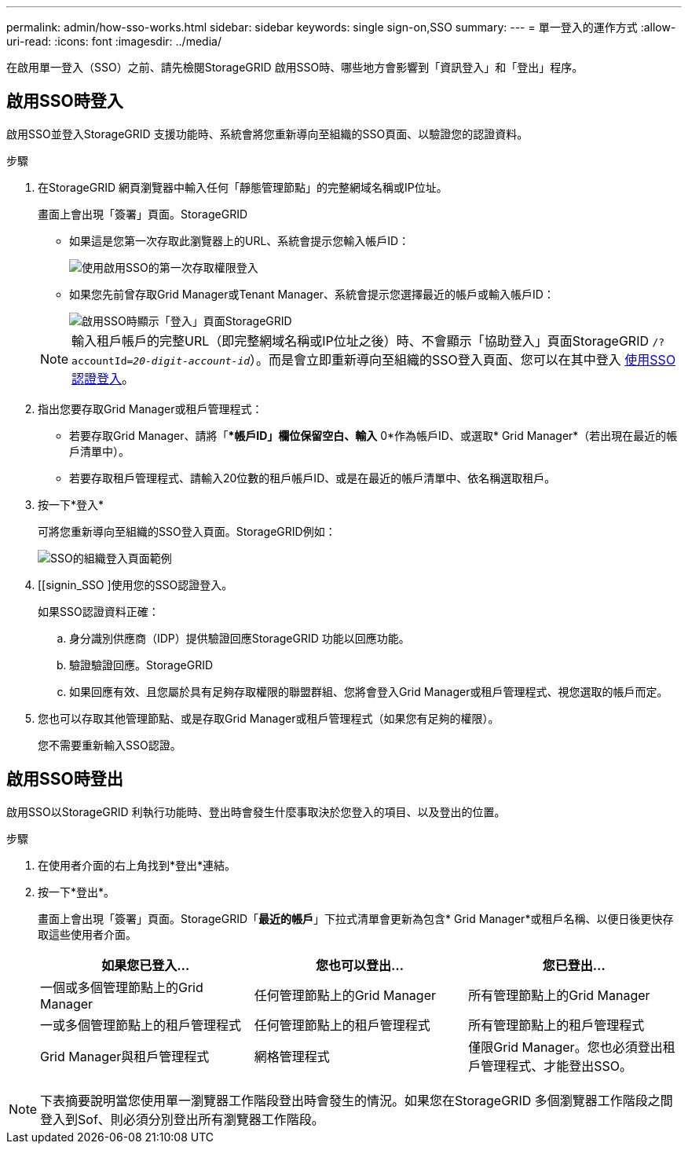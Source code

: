 ---
permalink: admin/how-sso-works.html 
sidebar: sidebar 
keywords: single sign-on,SSO 
summary:  
---
= 單一登入的運作方式
:allow-uri-read: 
:icons: font
:imagesdir: ../media/


[role="lead"]
在啟用單一登入（SSO）之前、請先檢閱StorageGRID 啟用SSO時、哪些地方會影響到「資訊登入」和「登出」程序。



== 啟用SSO時登入

啟用SSO並登入StorageGRID 支援功能時、系統會將您重新導向至組織的SSO頁面、以驗證您的認證資料。

.步驟
. 在StorageGRID 網頁瀏覽器中輸入任何「靜態管理節點」的完整網域名稱或IP位址。
+
畫面上會出現「簽署」頁面。StorageGRID

+
** 如果這是您第一次存取此瀏覽器上的URL、系統會提示您輸入帳戶ID：
+
image::../media/sso_sign_in_first_time.gif[使用啟用SSO的第一次存取權限登入]

** 如果您先前曾存取Grid Manager或Tenant Manager、系統會提示您選擇最近的帳戶或輸入帳戶ID：
+
image::../media/sign_in_sso.gif[啟用SSO時顯示「登入」頁面StorageGRID]



+

NOTE: 輸入租戶帳戶的完整URL（即完整網域名稱或IP位址之後）時、不會顯示「協助登入」頁面StorageGRID `/?accountId=_20-digit-account-id_`）。而是會立即重新導向至組織的SSO登入頁面、您可以在其中登入 <<signin_sso,使用SSO認證登入>>。

. 指出您要存取Grid Manager或租戶管理程式：
+
** 若要存取Grid Manager、請將「**帳戶ID」欄位保留空白、輸入* 0*作為帳戶ID、或選取* Grid Manager*（若出現在最近的帳戶清單中）。
** 若要存取租戶管理程式、請輸入20位數的租戶帳戶ID、或是在最近的帳戶清單中、依名稱選取租戶。


. 按一下*登入*
+
可將您重新導向至組織的SSO登入頁面。StorageGRID例如：

+
image::../media/sso_organization_page.gif[SSO的組織登入頁面範例]

. [[signin_SSO ]使用您的SSO認證登入。
+
如果SSO認證資料正確：

+
.. 身分識別供應商（IDP）提供驗證回應StorageGRID 功能以回應功能。
.. 驗證驗證回應。StorageGRID
.. 如果回應有效、且您屬於具有足夠存取權限的聯盟群組、您將會登入Grid Manager或租戶管理程式、視您選取的帳戶而定。


. 您也可以存取其他管理節點、或是存取Grid Manager或租戶管理程式（如果您有足夠的權限）。
+
您不需要重新輸入SSO認證。





== 啟用SSO時登出

啟用SSO以StorageGRID 利執行功能時、登出時會發生什麼事取決於您登入的項目、以及登出的位置。

.步驟
. 在使用者介面的右上角找到*登出*連結。
. 按一下*登出*。
+
畫面上會出現「簽署」頁面。StorageGRID「*最近的帳戶*」下拉式清單會更新為包含* Grid Manager*或租戶名稱、以便日後更快存取這些使用者介面。

+
[cols="1a,1a,1a"]
|===
| 如果您已登入... | 您也可以登出... | 您已登出... 


 a| 
一個或多個管理節點上的Grid Manager
 a| 
任何管理節點上的Grid Manager
 a| 
所有管理節點上的Grid Manager



 a| 
一或多個管理節點上的租戶管理程式
 a| 
任何管理節點上的租戶管理程式
 a| 
所有管理節點上的租戶管理程式



 a| 
Grid Manager與租戶管理程式
 a| 
網格管理程式
 a| 
僅限Grid Manager。您也必須登出租戶管理程式、才能登出SSO。



 a| 
租戶管理程式
 a| 
僅限租戶管理程式。您也必須登出Grid Manager、才能登出SSO。

|===



NOTE: 下表摘要說明當您使用單一瀏覽器工作階段登出時會發生的情況。如果您在StorageGRID 多個瀏覽器工作階段之間登入到Sof、則必須分別登出所有瀏覽器工作階段。
